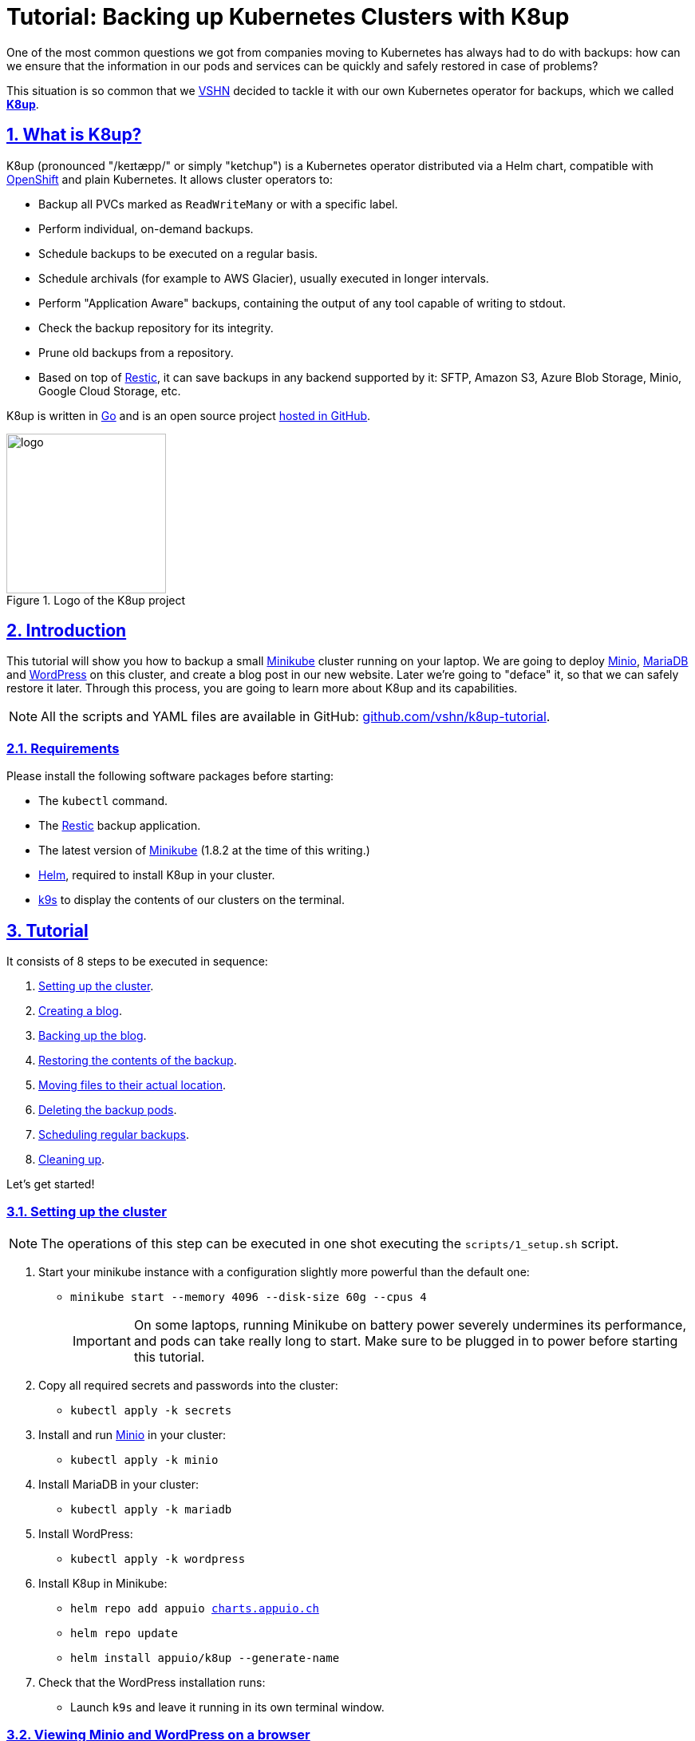 :sectnums:
:sectanchors:
:sectlinks:
:imagesdir: assets/images
:experimental:
:icons: font
:nofooter:
:hide-uri-scheme:

= Tutorial: Backing up Kubernetes Clusters with K8up

One of the most common questions we got from companies moving to Kubernetes has always had to do with backups: how can we ensure that the information in our pods and services can be quickly and safely restored in case of problems?

This situation is so common that we https://vshn.ch/[VSHN] decided to tackle it with our own Kubernetes operator for backups, which we called https://k8up.io/[**K8up**].

== What is K8up?

K8up (pronounced "/keɪtæpp/" or simply "ketchup") is a Kubernetes operator distributed via a Helm chart, compatible with https://www.openshift.com/[OpenShift] and plain Kubernetes. It allows cluster operators to:

* Backup all PVCs marked as `ReadWriteMany` or with a specific label.
* Perform individual, on-demand backups.
* Schedule backups to be executed on a regular basis.
* Schedule archivals (for example to AWS Glacier), usually executed in longer intervals.
* Perform "Application Aware" backups, containing the output of any tool capable of writing to stdout.
* Check the backup repository for its integrity.
* Prune old backups from a repository.
* Based on top of https://restic.readthedocs.io/en/latest/[Restic], it can save backups in any backend supported by it: SFTP, Amazon S3, Azure Blob Storage, Minio, Google Cloud Storage, etc.

K8up is written in https://golang.org/[Go] and is an open source project https://github.com/vshn/k8up[hosted in GitHub].

.Logo of the K8up project
image::logo.png[width=200]

== Introduction

This tutorial will show you how to backup a small https://github.com/kubernetes/minikube[Minikube] cluster running on your laptop. We are going to deploy https://min.io/[Minio], https://mariadb.com/[MariaDB] and https://wordpress.org/[WordPress] on this cluster, and create a blog post in our new website. Later we're going to "deface" it, so that we can safely restore it later. Through this process, you are going to learn more about K8up and its capabilities.

NOTE: All the scripts and YAML files are available in GitHub: https://github.com/vshn/k8up-tutorial.

=== Requirements

Please install the following software packages before starting:

* The `kubectl` command.
* The https://restic.net/[Restic] backup application.
* The latest version of https://github.com/kubernetes/minikube[Minikube] (1.8.2 at the time of this writing.)
* https://helm.sh/[Helm], required to install K8up in your cluster.
* https://k9scli.io/[k9s] to display the contents of our clusters on the terminal.

== Tutorial

It consists of 8 steps to be executed in sequence:

. <<step_1, Setting up the cluster>>.
. <<step_2, Creating a blog>>.
. <<step_3, Backing up the blog>>.
. <<step_4, Restoring the contents of the backup>>.
. <<step_5, Moving files to their actual location>>.
. <<step_6, Deleting the backup pods>>.
. <<step_7, Scheduling regular backups>>.
. <<step_8, Cleaning up>>.

Let's get started!

[[step_1]]
=== Setting up the cluster

NOTE: The operations of this step can be executed in one shot executing the `scripts/1_setup.sh` script.

. Start your minikube instance with a configuration slightly more powerful than the default one:
* `minikube start --memory 4096 --disk-size 60g --cpus 4`
+
IMPORTANT: On some laptops, running Minikube on battery power severely undermines its performance, and pods can take really long to start. Make sure to be plugged in to power before starting this tutorial.

. Copy all required secrets and passwords into the cluster:
* `kubectl apply -k secrets`

. Install and run https://min.io/[Minio] in your cluster:
* `kubectl apply -k minio`

. Install MariaDB in your cluster:
* `kubectl apply -k mariadb`

. Install WordPress:
* `kubectl apply -k wordpress`

. Install K8up in Minikube:
* `helm repo add appuio https://charts.appuio.ch`
* `helm repo update`
* `helm install appuio/k8up --generate-name`

. Check that the WordPress installation runs:
* Launch `k9s` and leave it running in its own terminal window.

++++
<script id="asciicast-FuXTxaHMsZZWqnkETvFgVmHy7" src="https://asciinema.org/a/FuXTxaHMsZZWqnkETvFgVmHy7.js" async></script>
++++

[[step_2]]
=== Viewing Minio and WordPress on a browser

NOTE: The operations of this step can be executed in one shot executing the `scripts/2_browser.sh` script.

. Open WordPress in your default browser using the `minikube service wordpress` command.
* You should see the WordPress installation wizard appearing on your screen now.
+
IMPORTANT: If the message "Error establishing a database connection" appears when launching WordPress, just delete the WordPress pod and try again. This usually happens if the WordPress pod starts before the MariaDB pod and can't find the database server.
+
.WordPress showing a database error after starting
image::wordpress-db-error.png[]
+
TIP: In `k9s` you can easily delete a pod by going to the "Pods" view (type kbd:[:], write `pods` at the prompt and hit kbd:[Enter]), selecting the pod to delete with the arrow keys, and hitting the kbd:[CTRL+D] key shortcut.
+
.Deleting a pod with k9s
image::k9s-delete.png[]

. Open Minio in your default browser with the `minikube service minio` command.
* You can login into minio with these credentials: access key `minio`, secret key `minio123`.

==== Setting up the new blog

Follow these instructions in the WordPress installation wizard to create your blog:

. Select your language from the list and click the btn:[Continue] button.
. Fill the form to create new blog.
. Create a user `admin`.
. Copy the random password shown, or use your own password.
. Click the btn:[Install WordPress] button.
+
.WordPress installer
image::wordpress-install.png[]

. Log in to the WordPress console using the user and password.
* Create one or many new blog posts, for example using pictures from https://unsplash.com/[Unsplash].

. Enter some text or generate some random text using a https://lipsum.com/[Lorem ipsum generator].
. Click on the "Document" tab.
. Add the image as "Featured image".
. Click "Publish" and see the new blog post on the site.

[[step_3]]
=== Backing up the blog

NOTE: The operations of this step can be executed in one shot executing the `scripts/3_backup.sh` script.

To trigger a backup, use the command `kubectl apply -f k8up/backup.yaml`. You can see the job in the "Jobs" section of `k9s`.

Running the `logs` command on a backup pod brings the following information:

....
$ kubectl logs backupjob-1564752600-6rcb4
Removing locks...
created new cache in /root/.cache/restic
successfully removed locks
Listing all pods with annotation appuio.ch/backupcommand in namespace default
backing up...
Starting backup for folder mariadb-pvc

Files:           0 new,     0 changed,   161 unmodified
Dirs:            0 new,     1 changed,     0 unmodified
Added to the repo: 356 B

processed 161 files, 181.309 MiB in 0:00
snapshot 883445cf saved
Get snapshots for backup metrics
Listing snapshots, timeout: 0
snapshots command:
11 Snapshots
Starting backup for folder wordpress-pvc

Files:           0 new,     0 changed,  1847 unmodified
Dirs:            0 new,     1 changed,     0 unmodified
Added to the repo: 356 B

processed 1847 files, 41.200 MiB in 0:00
snapshot 1e6f350a saved
Get snapshots for backup metrics
Listing snapshots, timeout: 0
snapshots command:
12 Snapshots
Listing snapshots, timeout: 0
snapshots command:
12 Snapshots
Removing locks...
Sending webhooks to : Could not send webhook: Post : unsupported protocol scheme "" http status code: http status unavailable
Sending webhooks to : Could not send webhook: Post : unsupported protocol scheme "" http status code: http status unavailable
....

If you look at the Minio browser window, there should be now a set of folders that appeared out of nowhere. That's your backup in Restic format!

.Minio browser showing backup repository
image::minio-browser.png[]

==== How does K8up work?

K8up runs Restic in the background to perform its job. It will automatically backup all PVCs in the cluster with the `ReadWriteMany` attribute.

Just like any other Kubernetes object, K8up uses YAML files to describe every single action: backups, restores, archival, etc. The most important part of the YAML files used by K8up is the `backend` object:

[source,yaml]
....
backend:
  repoPasswordSecretRef:
    name: backup-repo
    key: password
  s3:
    endpoint: http://minio:9000
    bucket: backups
    accessKeyIDSecretRef:
      name: backup-credentials
      key: username
    secretAccessKeySecretRef:
      name: backup-credentials
      key: password
....

This object specifies two major keys:

* `repoPasswordSecretRef` contains the reference to the secret that contains the Restic password. This is used to open, read and write to the backup repository.
* `s3` specifies the location and credentials of the storage where the Restic backup is located. The only valid option at this moment is an AWS S3 compatible location, such as a Minio server in our case.

[[step_4]]
=== Restoring a backup

Let's pretend now that an attacker has gained access to your blog: we will remove all blog posts and images from the WordPress installation and empty the trash.

.Defaced WordPress site!
image::wordpress-defaced.png[]

Oh noes! But don't worry: thanks to K8up you can bring your old blog back in a few minutes.

There are many ways to restore Restic backups, for example locally (useful for debugging or inspection) and remotely (on PVCs or S3 buckets, for example.)

==== Restoring locally

To restore using Restic, set these variables (in a Unix-based system; for Windows, the commands are different):

[source,bash]
....
export KUBECONFIG=""
export RESTIC_REPOSITORY=s3:$(minikube service minio --url)/backups/
export RESTIC_PASSWORD=p@ssw0rd
export AWS_ACCESS_KEY_ID=minio
export AWS_SECRET_ACCESS_KEY=minio123
....

NOTE: You can create these variables simply running `source scripts/environment.sh`.

With these variables in your environment, run the command `restic snapshots` to see the list of backups, and `restic restore XXXXX --target ~/restore` to trigger a restore, where XXXXX is one of the IDs appearing in the results of the snapshots command.

==== Restoring on a PVC

NOTE: The operations of this step can be executed in one shot executing the `scripts/4_restore_pvc.sh` script.

K8up is able to restore data directly on specified PVCs. This requires some manual steps.

. Using the steps in the previous section, "Restore Locally," check the ID of the snapshot you would like to restore:
* `source scripts/environment.sh`
* `restic snapshots`
* `restic snapshots XXXXXXXX --json | jq -r '.[0].id'`

. Use that long ID in your restore YAML file `k8up/restore-pvc-wordpress.yaml`:
* Make sure the `restoreMethod:folder:claimName:` value corresponds to the `Paths` value of the snapshot you want to restore.
* Replace the `snapshot` key with the long ID you just found:
+
[source,yaml]
....
apiVersion: backup.appuio.ch/v1alpha1
kind: Restore
metadata:
  name: restore-wordpress
spec:
  snapshot: 00e168245753439689922c6dff985b117b00ca0e859cc69cc062ac48bf8df8a3
  restoreMethod:
    folder:
      claimName: wordpress-pvc
  backend:
....

. Apply the changes:
* `kubectl apply -f k8up/restore/wordpress.yaml`
* Use the `kubectl get pods` commands to see when your restore job is done.
+
TIP: If you use the `kubectl get pods --sort-by=.metadata.creationTimestamp` command to order the pods in descending age order; at the bottom of the list you will see the restore job pod.

[[step_5]]
=== Moving the files to their initial location

NOTE: The operations of this step can be executed in one shot executing the `scripts/5_restore_files.sh` script.

The restore job puts back all values in the `volumeMounts:mountPath:` path specified at the moment of creation; for example, in the case of WordPress:

[source,yaml]
....
volumeMounts:
- name: wordpress-persistent-storage
  mountPath: /var/www/html
....

After restoration, the files will be located in a `data` folder beneath that `mountPath` value. This is clearly not what we need for a full restoration; we need to move the files to their correct location.

Let's start with the WordPress pod:

. Log into the running pod to restore the files to their actual location.
* `kubectl get pods` to find the name of the WordPress pod.
* `kubectl exec wordpress-567cd5ddbb-kjnt5 -it bash`
+
TIP: In K9s you can get a shell into a pod just by selecting it and hitting the kbd:[S] key!

. Replace the files inside the pod with the ones from the restore:
* `cd /var/www/html` (or whatever value has `mountPath`)
* `mv data /`
* `rm -r *`
* `cp -R /data/wordpress-pvc/* .`
. Since it is a PHP application, nothing else is needed for this pod.

In the case of the MariaDB pod, the application must be restarted after restoring the files:

. Follow steps 1 to 6 and then log out of the pod.
* Remember to `cd /var/lib/mysql` first!
* `mv data /`
* `rm -r *`
* `cp -R /data/mariadb-pvc/* .`
. Delete the MariaDB pod, and a new one will be immediately created according to the deployment: `kubectl delete pod mariadb-56cd59d499-jrkr7`

Now refresh your WordPress browser window and you should see the previous state of the WordPress installation restored as expected!

.WordPress website restored
image::wordpress-restored.png[]

[[step_6]]
=== Cleaning up the backup pods

NOTE: The operations of this step can be executed in one shot executing the `scripts/6_delete_restore_pods.sh` script.

Whenever K8up performs a backup, it creates a job pod; the one we created previously can be manually deleted using the command:

`kubectl delete -f k8up/restore/wordpress.yaml`

[[step_7]]
=== Scheduling regular backups

NOTE: The operations of this step can be executed in one shot executing the `scripts/7_schedule.sh` script.

Instead of performing backups manually, you can also set a schedule for backups. This requires specifying the schedule in `cron` format.

[source,yaml]
....
backup:
  schedule: '*/2 * * * *'    # backup every 2 minutes
  keepJobs: 4
  promURL: http://minio:9000
....

TIP: Use https://crontab.guru/[crontab.guru] to help you set up complex schedule formats in `cron` syntax.

The schedule can also specify `archive` and `check` tasks to be executed regularly.

[source,yaml]
....
archive:
  schedule: '0 0 1 * *'       # archive every week
  restoreMethod:
    s3:
      endpoint: http://minio:9000
      bucket: archive
      accessKeyIDSecretRef:
        name: backup-credentials
        key: username
      secretAccessKeySecretRef:
        name: backup-credentials
        key: password
check:
  schedule: '0 1 * * 1'      # monthly check
  promURL: http://minio:9000
....

Run the `kubectl apply -f k8up/schedule.yaml` command. This will setup an automatic schedule to backup the PVCs every 5 minutes (for minutes that are divisors of 5).

Wait for at most 2 minutes, and run the `restic snapshots` to see more backups piling up in the repository.

TIP: Running the `watch restic snapshots` command will give you a live console with your current snapshots on a terminal window, updated every 2 seconds.

[[step_8]]
=== Cleaning up the cluster

NOTE: The operations of this step can be executed in one shot executing the `scripts/8_stop.sh` script.

When you are done with this tutorial, just execute the `minikube stop` command to shut the cluster down. You can also `minikube delete` it, if you would like to get rid of it completely.

== Conclusion

We hope that this walkthrough has given you a good overview of K8up and its capabilities. But it can do much more than that! We haven't talked about the archive, prune, and check commands, or about the backup of data piped via `stdin` (called "Application Aware" backups.) You can check these features in the https://k8up.io/[K8up documentation website] where they are described in detail.

K8up is still a work in progress, but it is already being used in production in many clusters. It is also an https://github.com/vshn/k8up[open source project], and everybody is welcome to use it freely, and even better, to contribute to it!
